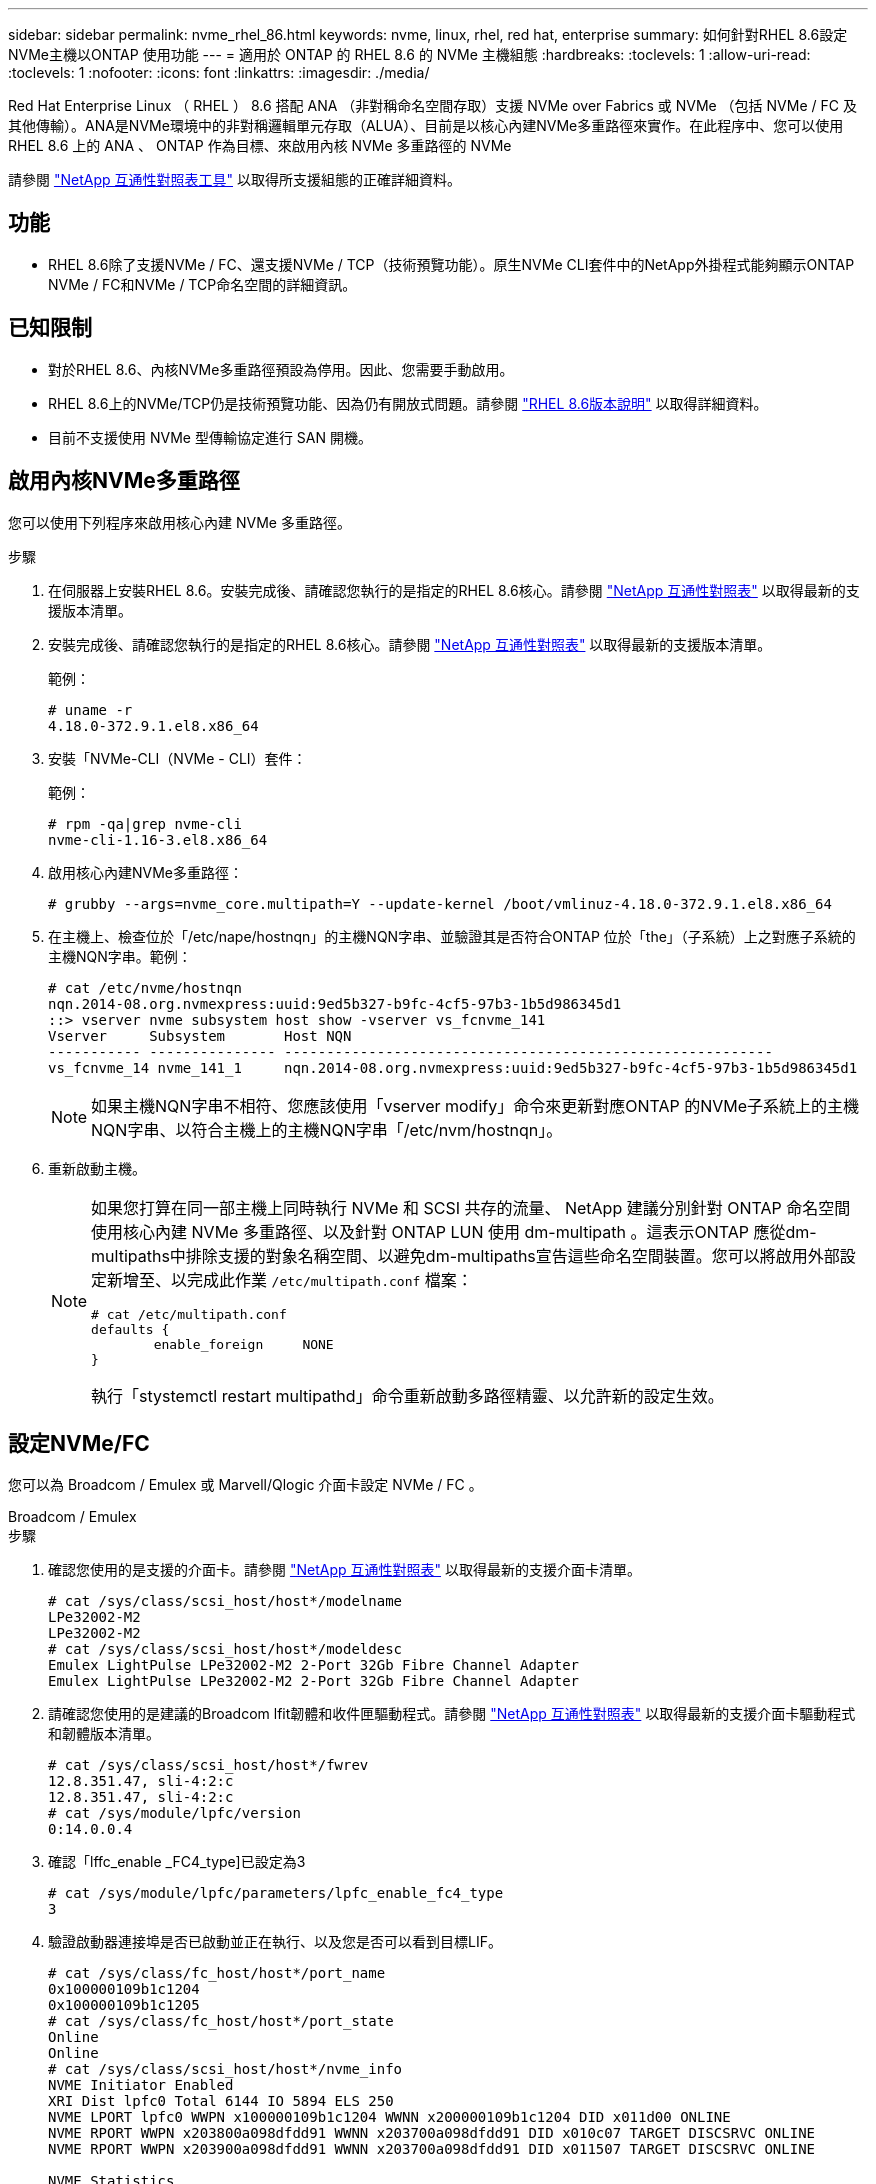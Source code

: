 ---
sidebar: sidebar 
permalink: nvme_rhel_86.html 
keywords: nvme, linux, rhel, red hat, enterprise 
summary: 如何針對RHEL 8.6設定NVMe主機以ONTAP 使用功能 
---
= 適用於 ONTAP 的 RHEL 8.6 的 NVMe 主機組態
:hardbreaks:
:toclevels: 1
:allow-uri-read: 
:toclevels: 1
:nofooter: 
:icons: font
:linkattrs: 
:imagesdir: ./media/


[role="lead"]
Red Hat Enterprise Linux （ RHEL ） 8.6 搭配 ANA （非對稱命名空間存取）支援 NVMe over Fabrics 或 NVMe （包括 NVMe / FC 及其他傳輸）。ANA是NVMe環境中的非對稱邏輯單元存取（ALUA）、目前是以核心內建NVMe多重路徑來實作。在此程序中、您可以使用 RHEL 8.6 上的 ANA 、 ONTAP 作為目標、來啟用內核 NVMe 多重路徑的 NVMe

請參閱 link:https://mysupport.netapp.com/matrix/["NetApp 互通性對照表工具"^] 以取得所支援組態的正確詳細資料。



== 功能

* RHEL 8.6除了支援NVMe / FC、還支援NVMe / TCP（技術預覽功能）。原生NVMe CLI套件中的NetApp外掛程式能夠顯示ONTAP NVMe / FC和NVMe / TCP命名空間的詳細資訊。




== 已知限制

* 對於RHEL 8.6、內核NVMe多重路徑預設為停用。因此、您需要手動啟用。
* RHEL 8.6上的NVMe/TCP仍是技術預覽功能、因為仍有開放式問題。請參閱 https://access.redhat.com/documentation/en-us/red_hat_enterprise_linux/8/html-single/8.6_release_notes/index#technology-preview_file-systems-and-storage["RHEL 8.6版本說明"^] 以取得詳細資料。
* 目前不支援使用 NVMe 型傳輸協定進行 SAN 開機。




== 啟用內核NVMe多重路徑

您可以使用下列程序來啟用核心內建 NVMe 多重路徑。

.步驟
. 在伺服器上安裝RHEL 8.6。安裝完成後、請確認您執行的是指定的RHEL 8.6核心。請參閱 link:https://mysupport.netapp.com/matrix/["NetApp 互通性對照表"^] 以取得最新的支援版本清單。
. 安裝完成後、請確認您執行的是指定的RHEL 8.6核心。請參閱 link:https://mysupport.netapp.com/matrix/["NetApp 互通性對照表"^] 以取得最新的支援版本清單。
+
範例：

+
[listing]
----
# uname -r
4.18.0-372.9.1.el8.x86_64
----
. 安裝「NVMe-CLI（NVMe - CLI）套件：
+
範例：

+
[listing]
----
# rpm -qa|grep nvme-cli
nvme-cli-1.16-3.el8.x86_64
----
. 啟用核心內建NVMe多重路徑：
+
[listing]
----
# grubby --args=nvme_core.multipath=Y --update-kernel /boot/vmlinuz-4.18.0-372.9.1.el8.x86_64
----
. 在主機上、檢查位於「/etc/nape/hostnqn」的主機NQN字串、並驗證其是否符合ONTAP 位於「the」（子系統）上之對應子系統的主機NQN字串。範例：
+
[listing]
----

# cat /etc/nvme/hostnqn
nqn.2014-08.org.nvmexpress:uuid:9ed5b327-b9fc-4cf5-97b3-1b5d986345d1
::> vserver nvme subsystem host show -vserver vs_fcnvme_141
Vserver     Subsystem       Host NQN
----------- --------------- ----------------------------------------------------------
vs_fcnvme_14 nvme_141_1     nqn.2014-08.org.nvmexpress:uuid:9ed5b327-b9fc-4cf5-97b3-1b5d986345d1

----
+

NOTE: 如果主機NQN字串不相符、您應該使用「vserver modify」命令來更新對應ONTAP 的NVMe子系統上的主機NQN字串、以符合主機上的主機NQN字串「/etc/nvm/hostnqn」。

. 重新啟動主機。
+
[NOTE]
====
如果您打算在同一部主機上同時執行 NVMe 和 SCSI 共存的流量、 NetApp 建議分別針對 ONTAP 命名空間使用核心內建 NVMe 多重路徑、以及針對 ONTAP LUN 使用 dm-multipath 。這表示ONTAP 應從dm-multipaths中排除支援的對象名稱空間、以避免dm-multipaths宣告這些命名空間裝置。您可以將啟用外部設定新增至、以完成此作業 `/etc/multipath.conf` 檔案：

[listing]
----
# cat /etc/multipath.conf
defaults {
        enable_foreign     NONE
}
----
執行「stystemctl restart multipathd」命令重新啟動多路徑精靈、以允許新的設定生效。

====




== 設定NVMe/FC

您可以為 Broadcom / Emulex 或 Marvell/Qlogic 介面卡設定 NVMe / FC 。

[role="tabbed-block"]
====
.Broadcom / Emulex
--
.步驟
. 確認您使用的是支援的介面卡。請參閱 link:https://mysupport.netapp.com/matrix/["NetApp 互通性對照表"^] 以取得最新的支援介面卡清單。
+
[listing]
----
# cat /sys/class/scsi_host/host*/modelname
LPe32002-M2
LPe32002-M2
# cat /sys/class/scsi_host/host*/modeldesc
Emulex LightPulse LPe32002-M2 2-Port 32Gb Fibre Channel Adapter
Emulex LightPulse LPe32002-M2 2-Port 32Gb Fibre Channel Adapter
----
. 請確認您使用的是建議的Broadcom lfit韌體和收件匣驅動程式。請參閱 link:https://mysupport.netapp.com/matrix/["NetApp 互通性對照表"^] 以取得最新的支援介面卡驅動程式和韌體版本清單。
+
[listing]
----
# cat /sys/class/scsi_host/host*/fwrev
12.8.351.47, sli-4:2:c
12.8.351.47, sli-4:2:c
# cat /sys/module/lpfc/version
0:14.0.0.4
----
. 確認「lffc_enable _FC4_type]已設定為3
+
[listing]
----
# cat /sys/module/lpfc/parameters/lpfc_enable_fc4_type
3
----
. 驗證啟動器連接埠是否已啟動並正在執行、以及您是否可以看到目標LIF。
+
[listing, subs="+quotes"]
----
# cat /sys/class/fc_host/host*/port_name
0x100000109b1c1204
0x100000109b1c1205
# cat /sys/class/fc_host/host*/port_state
Online
Online
# cat /sys/class/scsi_host/host*/nvme_info
NVME Initiator Enabled
XRI Dist lpfc0 Total 6144 IO 5894 ELS 250
NVME LPORT lpfc0 WWPN x100000109b1c1204 WWNN x200000109b1c1204 DID x011d00 ONLINE
NVME RPORT WWPN x203800a098dfdd91 WWNN x203700a098dfdd91 DID x010c07 TARGET DISCSRVC ONLINE
NVME RPORT WWPN x203900a098dfdd91 WWNN x203700a098dfdd91 DID x011507 TARGET DISCSRVC ONLINE

NVME Statistics
LS: Xmt 0000000f78 Cmpl 0000000f78 Abort 00000000
LS XMIT: Err 00000000 CMPL: xb 00000000 Err 00000000
Total FCP Cmpl 000000002fe29bba Issue 000000002fe29bc4 OutIO 000000000000000a
abort 00001bc7 noxri 00000000 nondlp 00000000 qdepth 00000000 wqerr 00000000 err 00000000
FCP CMPL: xb 00001e15 Err 0000d906

NVME Initiator Enabled
XRI Dist lpfc1 Total 6144 IO 5894 ELS 250
NVME LPORT lpfc1 WWPN x100000109b1c1205 WWNN x200000109b1c1205 DID x011900 ONLINE
NVME RPORT WWPN x203d00a098dfdd91 WWNN x203700a098dfdd91 DID x010007 TARGET DISCSRVC ONLINE
NVME RPORT WWPN x203a00a098dfdd91 WWNN x203700a098dfdd91 DID x012a07 TARGET DISCSRVC ONLINE

NVME Statistics
LS: Xmt 0000000fa8 Cmpl 0000000fa8 Abort 00000000
LS XMIT: Err 00000000 CMPL: xb 00000000 Err 00000000
Total FCP Cmpl 000000002e14f170 Issue 000000002e14f17a OutIO 000000000000000a
abort 000016bb noxri 00000000 nondlp 00000000 qdepth 00000000 wqerr 00000000 err 00000000
FCP CMPL: xb 00001f50 Err 0000d9f8
----


--
.適用於 NVMe / FC 的 Marvell/QLogic FC 介面卡
--
RHEL 8.6核心隨附的原生內建「qla2xxx」驅動程式有最新的上游修正程式、這些修正程式對於ONTAP 支援不支援而言非常重要。

.步驟
. 確認您執行的是支援的介面卡驅動程式和韌體版本：
+
[listing]
----
# cat /sys/class/fc_host/host*/symbolic_name
QLE2742 FW:v9.06.02 DVR:v10.02.00.200-k
QLE2742 FW:v9.06.02 DVR:v10.02.00.200-k
----
. 確認已設定「ql2xnvmeenable」、以便Marvell介面卡能以NVMe / FC啟動器的形式運作、請使用下列命令：
+
[listing]
----
# cat /sys/module/qla2xxx/parameters/ql2xnvmeenable
1
----


--
====


=== 啟用 1MB I/O （選用）

ONTAP 在識別控制器資料中報告的 MDTS （ MAX Data 傳輸大小）為 8 、表示最大 I/O 要求大小可達 1MB 。不過、若要針對 Broadcom NVMe / FC 主機發出大小為 1 MB 的 I/O 要求、您必須增加 `lpfc` 的價值 `lpfc_sg_seg_cnt` 從預設值 64 到 256 。

.步驟
. 將「lfc_sg_seg_cnt"參數設為256。
+
[listing]
----
# cat /etc/modprobe.d/lpfc.conf
options lpfc lpfc_sg_seg_cnt=256
----
. 執行「dracut -f」命令、然後重新啟動主機。
. 驗證「lfc_sg_seg_cnt"是否為256。
+
[listing]
----
# cat /sys/module/lpfc/parameters/lpfc_sg_seg_cnt
256
----



NOTE: 這不適用於 Qlogic NVMe / FC 主機。



== 設定NVMe/TCP

NVMe / TCP 沒有自動連線功能。因此、如果某個路徑發生故障、且在 10 分鐘的預設逾時期間內未恢復、則 NVMe / TCP 無法自動重新連線。若要避免逾時、您應該將容錯移轉事件的重試期間設為至少 30 分鐘。

.步驟
. 驗證啟動器連接埠是否可在支援的NVMe/TCP LIF中擷取探索記錄頁面資料：
+
[listing]
----
# nvme discover -t tcp -w 192.168.1.8 -a 192.168.1.51
Discovery Log Number of Records 10, Generation counter 119
=====Discovery Log Entry 0======
trtype: tcp
adrfam: ipv4
subtype: nvme subsystem
treq: not specified
portid: 0
trsvcid: 4420
subnqn: nqn.1992-08.com.netapp:sn.56e362e9bb4f11ebbaded039ea165abc:subsystem.nvme_118_tcp_1
traddr: 192.168.2.56
sectype: none
=====Discovery Log Entry 1======
trtype: tcp
adrfam: ipv4
subtype: nvme subsystem
treq: not specified
portid: 1
trsvcid: 4420
subnqn: nqn.1992-08.com.netapp:sn.56e362e9bb4f11ebbaded039ea165abc:subsystem.nvme_118_tcp_1
traddr: 192.168.1.51
sectype: none
=====Discovery Log Entry 2======
trtype: tcp
adrfam: ipv4
subtype: nvme subsystem
treq: not specified
portid: 0
trsvcid: 4420
subnqn: nqn.1992-08.com.netapp:sn.56e362e9bb4f11ebbaded039ea165abc:subsystem.nvme_118_tcp_2
traddr: 192.168.2.56
sectype: none
...
----
. 確認其他NVMe / TCP啟動器目標LIF組合可以成功擷取探索記錄頁面資料。例如：
+
[listing]
----
# nvme discover -t tcp -w 192.168.1.8 -a 192.168.1.51
# nvme discover -t tcp -w 192.168.1.8 -a 192.168.1.52
# nvme discover -t tcp -w 192.168.2.9 -a 192.168.2.56
# nvme discover -t tcp -w 192.168.2.9 -a 192.168.2.57
----
. 執行 `nvme connect-all` 跨節點執行所有支援的NVMe/TCP啟動器目標LIF命令。請確保設定更長的時間 `ctrl_loss_tmo` 定時器重試期間（例如30分鐘、可透過設定 `-l 1800`）在連線期間、以便在路徑遺失時、重試更長時間。例如：
+
[listing]
----
# nvme connect-all -t tcp -w 192.168.1.8 -a 192.168.1.51 -l 1800
# nvme connect-all -t tcp -w 192.168.1.8 -a 192.168.1.52 -l 1800
# nvme connect-all -t tcp -w 192.168.2.9 -a 192.168.2.56 -l 1800
# nvme connect-all -t tcp -w 192.168.2.9 -a 192.168.2.57 -l 1800
----




== 驗證NVMe

您可以使用下列程序來驗證 NVMe 。

.步驟
. 確認已啟用核心內建 NVMe 多重路徑：
+
[listing]
----
# cat /sys/module/nvme_core/parameters/multipath
Y
----
. 驗證ONTAP 適當的NVMe設定值（例如、將「model」設為「NetApp還原控制器」、並將負載平衡「iopolicy」設為「循環」）、以正確ONTAP 反映在主機上：
+
[listing]
----
# cat /sys/class/nvme-subsystem/nvme-subsys*/model
NetApp ONTAP Controller
NetApp ONTAP Controller

# cat /sys/class/nvme-subsystem/nvme-subsys*/iopolicy
round-robin
round-robin
----
. 確認ONTAP 支援的名稱空間能正確反映在主機上。例如：
+
[listing]
----
# nvme list
Node           SN                    Model                   Namespace
------------   --------------------- ---------------------------------
/dev/nvme0n1   814vWBNRwf9HAAAAAAAB   NetApp ONTAP Controller   1

Usage                Format         FW Rev
-------------------  -----------    --------
85.90 GB / 85.90 GB  4 KiB + 0 B    FFFFFFFF
----
. 確認每個路徑的控制器狀態均為有效、且具有適當的ANA狀態。例如：
+
[listing, subs="+quotes"]
----
# nvme list-subsys /dev/nvme1n1
nvme-subsys1 - nvme-subsys0 - NQN=nqn.1992-08.com.netapp:sn.5f5f2c4aa73b11e9967e00a098df41bd:subsystem.nvme_141_1
\
+- nvme0 fc traddr=nn-0x203700a098dfdd91:pn-0x203800a098dfdd91 host_traddr=nn-0x200000109b1c1204:pn-0x100000109b1c1204 *live inaccessible*
+- nvme1 fc traddr=nn-0x203700a098dfdd91:pn-0x203900a098dfdd91 host_traddr=nn-0x200000109b1c1204:pn-0x100000109b1c1204 *live inaccessible*
+- nvme2 fc traddr=nn-0x203700a098dfdd91:pn-0x203a00a098dfdd91 host_traddr=nn-0x200000109b1c1205:pn-0x100000109b1c1205 *live optimized*
+- nvme3 fc traddr=nn-0x203700a098dfdd91:pn-0x203d00a098dfdd91 host_traddr=nn-0x200000109b1c1205:pn-0x100000109b1c1205 *live optimized*
----
. 驗證NetApp外掛程式是否顯示每ONTAP 個支援的名稱空間設備的正確值。例如：
+
[listing]
----
# nvme netapp ontapdevices -o column
Device       Vserver          Namespace Path
---------    -------          --------------------------------------------------
/dev/nvme0n1 vs_fcnvme_141    /vol/fcnvme_141_vol_1_1_0/fcnvme_141_ns

NSID  UUID                                   Size
----  ------------------------------         ------
1     72b887b1-5fb6-47b8-be0b-33326e2542e2  85.90GB


# nvme netapp ontapdevices -o json
{
"ONTAPdevices" : [
    {
        "Device" : "/dev/nvme0n1",
        "Vserver" : "vs_fcnvme_141",
        "Namespace_Path" : "/vol/fcnvme_141_vol_1_1_0/fcnvme_141_ns",
        "NSID" : 1,
        "UUID" : "72b887b1-5fb6-47b8-be0b-33326e2542e2",
        "Size" : "85.90GB",
        "LBA_Data_Size" : 4096,
        "Namespace_Size" : 20971520
    }
  ]
}
----




== 已知問題

採用 ONTAP 的 RHEL 8.6 的 NVMe 主機組態有下列已知問題：

[cols="10,30,30,10"]
|===
| NetApp錯誤ID | 標題 | 說明 | Bugzilla ID 


| link:https://mysupport.netapp.com/site/bugs-online/product/HOSTUTILITIES/BURT/1479047["1479047"^] | RHEL 8.6 NVMe主機會建立重複的持續探索控制器 | 在NVMe over Fabrics（NVMe）主機上、您可以使用「NVMe Discover-p」命令來建立持續探索控制器（PD）。使用此命令時、每個啟動器目標組合只能建立一個PDC。不過、如果您執行ONTAP 的是以NVMe為主機的Ris-9.10.1和Red Hat Enterprise Linux（RHEL）8.6、則每次執行「NVMe探索-p」時、都會建立一個重複的資料中心。這會導致主機和目標上的資源使用不必要。 | 2087000 
|===